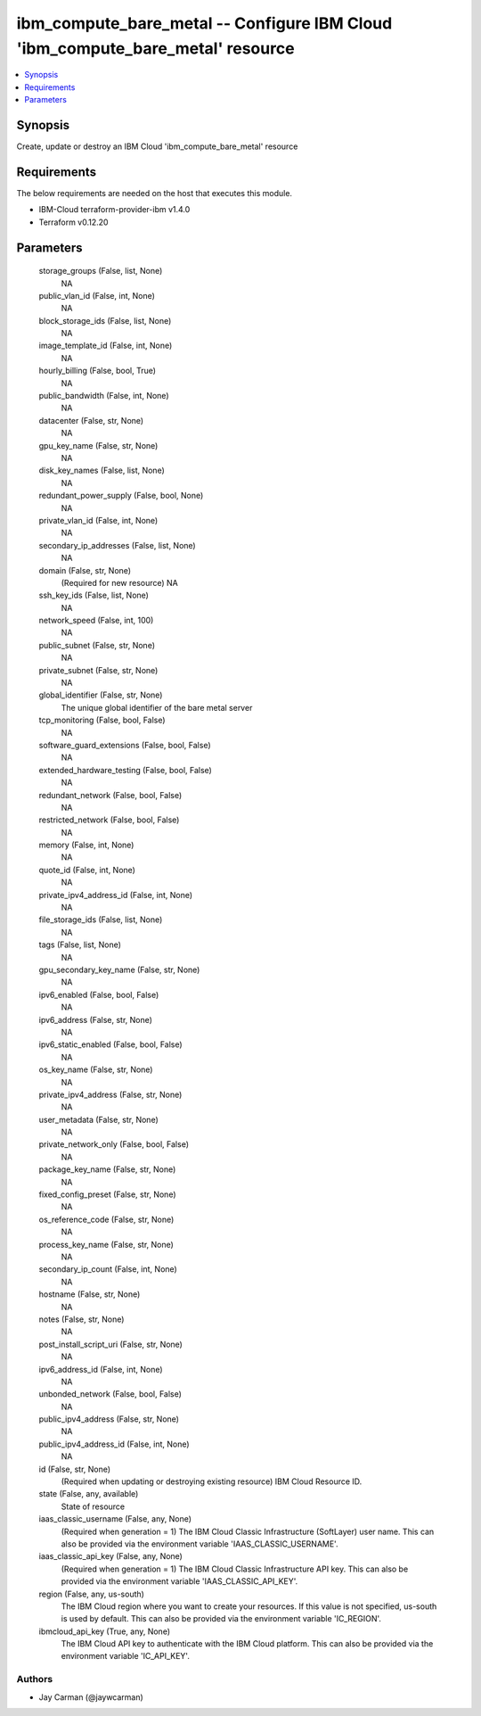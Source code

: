 
ibm_compute_bare_metal -- Configure IBM Cloud 'ibm_compute_bare_metal' resource
===============================================================================

.. contents::
   :local:
   :depth: 1


Synopsis
--------

Create, update or destroy an IBM Cloud 'ibm_compute_bare_metal' resource



Requirements
------------
The below requirements are needed on the host that executes this module.

- IBM-Cloud terraform-provider-ibm v1.4.0
- Terraform v0.12.20



Parameters
----------

  storage_groups (False, list, None)
    NA


  public_vlan_id (False, int, None)
    NA


  block_storage_ids (False, list, None)
    NA


  image_template_id (False, int, None)
    NA


  hourly_billing (False, bool, True)
    NA


  public_bandwidth (False, int, None)
    NA


  datacenter (False, str, None)
    NA


  gpu_key_name (False, str, None)
    NA


  disk_key_names (False, list, None)
    NA


  redundant_power_supply (False, bool, None)
    NA


  private_vlan_id (False, int, None)
    NA


  secondary_ip_addresses (False, list, None)
    NA


  domain (False, str, None)
    (Required for new resource) NA


  ssh_key_ids (False, list, None)
    NA


  network_speed (False, int, 100)
    NA


  public_subnet (False, str, None)
    NA


  private_subnet (False, str, None)
    NA


  global_identifier (False, str, None)
    The unique global identifier of the bare metal server


  tcp_monitoring (False, bool, False)
    NA


  software_guard_extensions (False, bool, False)
    NA


  extended_hardware_testing (False, bool, False)
    NA


  redundant_network (False, bool, False)
    NA


  restricted_network (False, bool, False)
    NA


  memory (False, int, None)
    NA


  quote_id (False, int, None)
    NA


  private_ipv4_address_id (False, int, None)
    NA


  file_storage_ids (False, list, None)
    NA


  tags (False, list, None)
    NA


  gpu_secondary_key_name (False, str, None)
    NA


  ipv6_enabled (False, bool, False)
    NA


  ipv6_address (False, str, None)
    NA


  ipv6_static_enabled (False, bool, False)
    NA


  os_key_name (False, str, None)
    NA


  private_ipv4_address (False, str, None)
    NA


  user_metadata (False, str, None)
    NA


  private_network_only (False, bool, False)
    NA


  package_key_name (False, str, None)
    NA


  fixed_config_preset (False, str, None)
    NA


  os_reference_code (False, str, None)
    NA


  process_key_name (False, str, None)
    NA


  secondary_ip_count (False, int, None)
    NA


  hostname (False, str, None)
    NA


  notes (False, str, None)
    NA


  post_install_script_uri (False, str, None)
    NA


  ipv6_address_id (False, int, None)
    NA


  unbonded_network (False, bool, False)
    NA


  public_ipv4_address (False, str, None)
    NA


  public_ipv4_address_id (False, int, None)
    NA


  id (False, str, None)
    (Required when updating or destroying existing resource) IBM Cloud Resource ID.


  state (False, any, available)
    State of resource


  iaas_classic_username (False, any, None)
    (Required when generation = 1) The IBM Cloud Classic Infrastructure (SoftLayer) user name. This can also be provided via the environment variable 'IAAS_CLASSIC_USERNAME'.


  iaas_classic_api_key (False, any, None)
    (Required when generation = 1) The IBM Cloud Classic Infrastructure API key. This can also be provided via the environment variable 'IAAS_CLASSIC_API_KEY'.


  region (False, any, us-south)
    The IBM Cloud region where you want to create your resources. If this value is not specified, us-south is used by default. This can also be provided via the environment variable 'IC_REGION'.


  ibmcloud_api_key (True, any, None)
    The IBM Cloud API key to authenticate with the IBM Cloud platform. This can also be provided via the environment variable 'IC_API_KEY'.













Authors
~~~~~~~

- Jay Carman (@jaywcarman)

